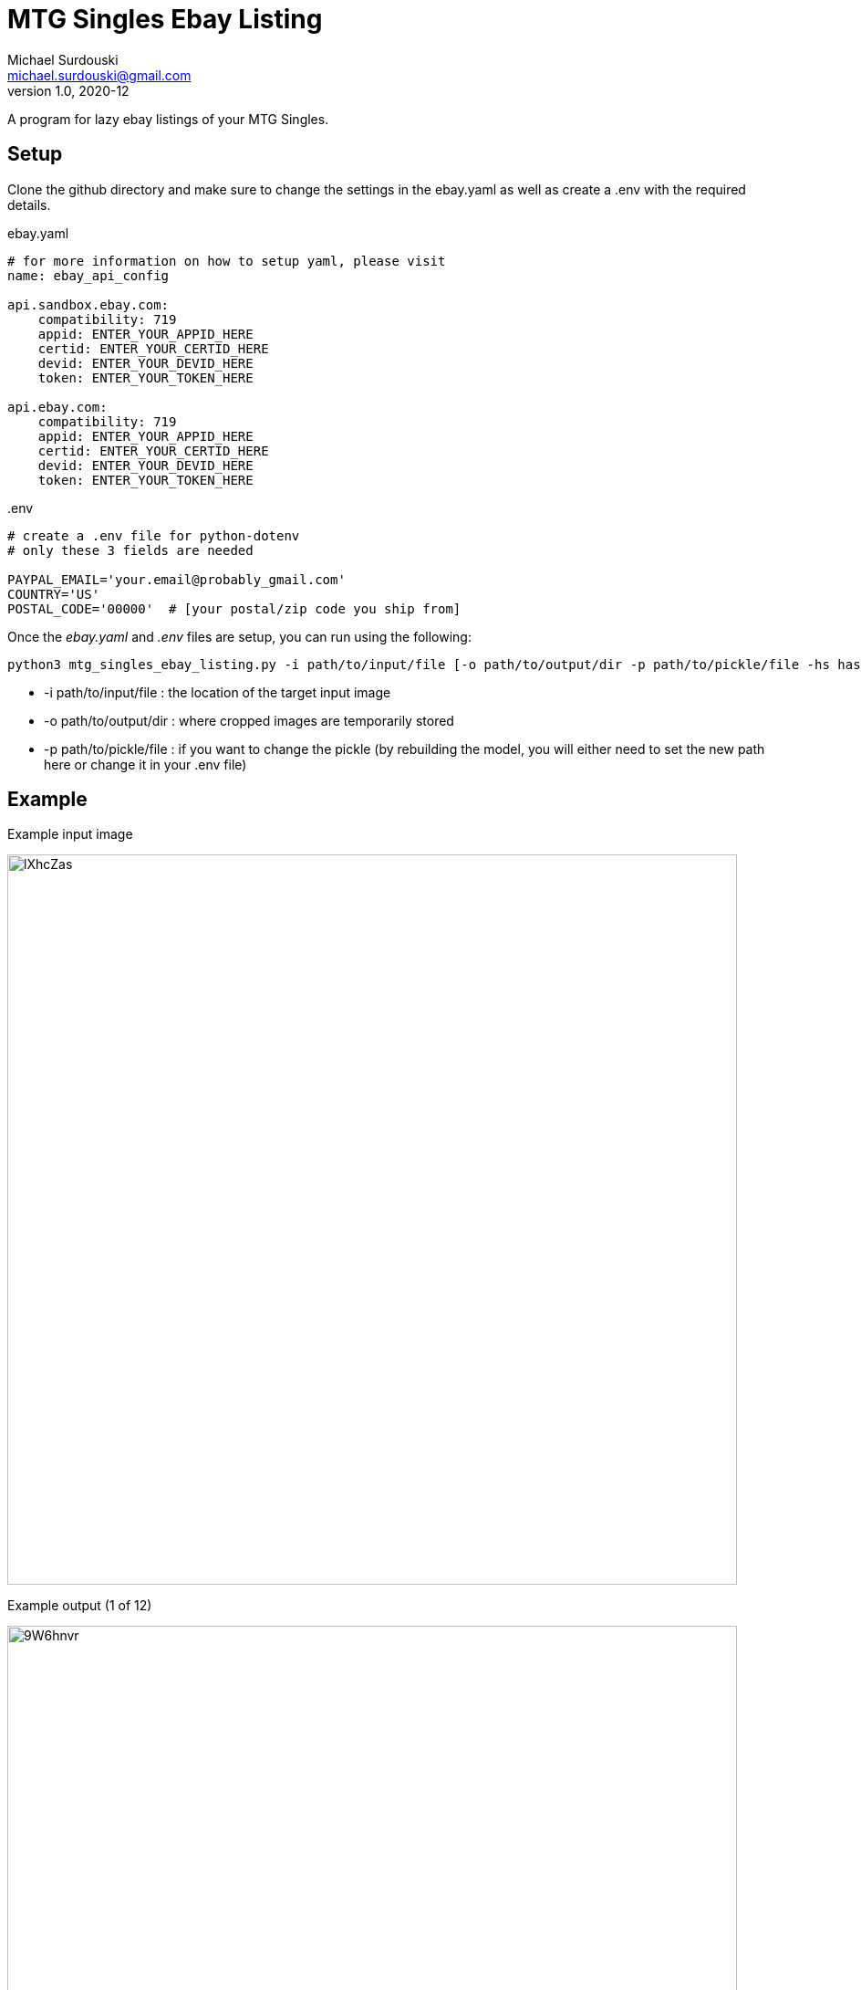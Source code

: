 MTG Singles Ebay Listing
========================
Michael Surdouski <michael.surdouski@gmail.com>
v1.0, 2020-12

A program for lazy ebay listings of your MTG Singles.

== Setup
Clone the github directory and make sure to change the
settings in the ebay.yaml as well as create a .env with
the required details.

.ebay.yaml
----
# for more information on how to setup yaml, please visit
name: ebay_api_config

api.sandbox.ebay.com:
    compatibility: 719
    appid: ENTER_YOUR_APPID_HERE
    certid: ENTER_YOUR_CERTID_HERE
    devid: ENTER_YOUR_DEVID_HERE
    token: ENTER_YOUR_TOKEN_HERE

api.ebay.com:
    compatibility: 719
    appid: ENTER_YOUR_APPID_HERE
    certid: ENTER_YOUR_CERTID_HERE
    devid: ENTER_YOUR_DEVID_HERE
    token: ENTER_YOUR_TOKEN_HERE
----

..env
----
# create a .env file for python-dotenv
# only these 3 fields are needed

PAYPAL_EMAIL='your.email@probably_gmail.com'
COUNTRY='US'
POSTAL_CODE='00000'  # [your postal/zip code you ship from]
----

Once the __ebay.yaml__ and __.env__ files are setup, you can run using the following:

----
python3 mtg_singles_ebay_listing.py -i path/to/input/file [-o path/to/output/dir -p path/to/pickle/file -hs hash_size(16 or 32)]
----

* -i path/to/input/file : the location of the target input image
* -o path/to/output/dir : where cropped images are temporarily stored
* -p path/to/pickle/file : if you want to change the pickle (by rebuilding the model, you will either need to set the new path here or change it in your .env file)

Example
-------
.Example input image
image:https://i.imgur.com/lXhcZas.png[width=800px]

.Example output (1 of 12)
image:https://i.imgur.com/9W6hnvr.png[width=800px]

.Example ebay listing after "confirm" (1 of 12)
image:https://i.imgur.com/f0Nt1wg.png[ebay listing]
